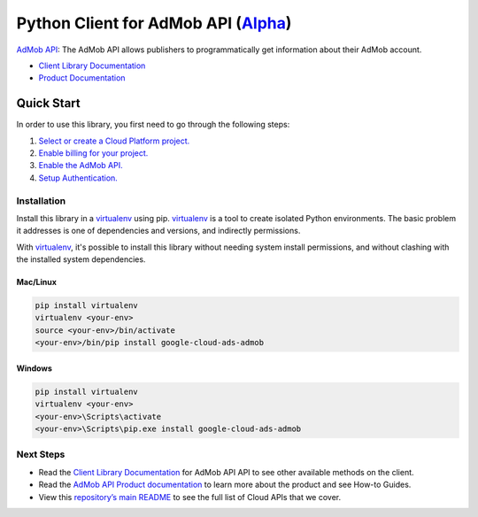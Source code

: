 Python Client for AdMob API (`Alpha`_)
======================================

`AdMob API`_: The AdMob API allows publishers to programmatically get information about their AdMob account.

- `Client Library Documentation`_
- `Product Documentation`_

.. _Alpha: https://github.com/googleapis/google-cloud-python/blob/master/README.rst
.. _AdMob API: https://cloud.google.com/ads-admob
.. _Client Library Documentation: https://googleapis.github.io/google-cloud-python/latest/ads-admob/usage.html
.. _Product Documentation:  https://cloud.google.com/ads-admob

Quick Start
-----------

In order to use this library, you first need to go through the following steps:

1. `Select or create a Cloud Platform project.`_
2. `Enable billing for your project.`_
3. `Enable the AdMob API.`_
4. `Setup Authentication.`_

.. _Select or create a Cloud Platform project.: https://console.cloud.google.com/project
.. _Enable billing for your project.: https://cloud.google.com/billing/docs/how-to/modify-project#enable_billing_for_a_project
.. _Enable the AdMob API.:  https://cloud.google.com/ads-admob
.. _Setup Authentication.: https://googleapis.github.io/google-cloud-python/latest/core/auth.html

Installation
~~~~~~~~~~~~

Install this library in a `virtualenv`_ using pip. `virtualenv`_ is a tool to
create isolated Python environments. The basic problem it addresses is one of
dependencies and versions, and indirectly permissions.

With `virtualenv`_, it's possible to install this library without needing system
install permissions, and without clashing with the installed system
dependencies.

.. _`virtualenv`: https://virtualenv.pypa.io/en/latest/


Mac/Linux
^^^^^^^^^

.. code-block:: console

    pip install virtualenv
    virtualenv <your-env>
    source <your-env>/bin/activate
    <your-env>/bin/pip install google-cloud-ads-admob


Windows
^^^^^^^

.. code-block:: console

    pip install virtualenv
    virtualenv <your-env>
    <your-env>\Scripts\activate
    <your-env>\Scripts\pip.exe install google-cloud-ads-admob

Next Steps
~~~~~~~~~~

-  Read the `Client Library Documentation`_ for AdMob API
   API to see other available methods on the client.
-  Read the `AdMob API Product documentation`_ to learn
   more about the product and see How-to Guides.
-  View this `repository’s main README`_ to see the full list of Cloud
   APIs that we cover.

.. _AdMob API Product documentation:  https://cloud.google.com/ads-admob
.. _repository’s main README: https://github.com/googleapis/google-cloud-python/blob/master/README.rst